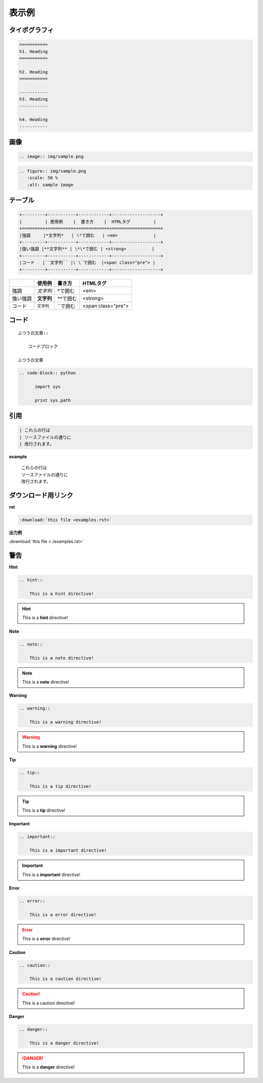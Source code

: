 =======
表示例
=======

タイポグラフィ
==============

.. code-block:: rst

   ===========
   h1. Heading
   ===========

   h2. Heading
   ===========

   -----------
   h3. Heading
   -----------

   h4. Heading
   -----------

.. raw:: html

   <h1>h1. Heading</h1>
   <h2>h2. Heading</h2>
   <h3>h3. Heading</h3>
   <h4>h4. Heading</h4>
   <h5>h5. Heading</h5>
   <h6>h6. Heading</h6>

画像
====

.. code-block:: rst

   .. image:: img/sample.png

.. image:: img/sample.png

.. code-block:: rst

   .. figure:: img/sample.png
      :scale: 50 %
      :alt: sample image

.. figure:: img/sample.png
   :scale: 50 %
   :alt: sample image

テーブル
========

.. code-block:: rst

    +---------+-----------+------------+-------------------+
    |         | 使用例    |  書き方    |  HTMLタグ         |
    +=========+===========+============+===================+
    |強調     |*文字列*   | \*で囲む   | <em>              |
    +---------+-----------+------------+-------------------+
    |強い強調 |**文字列** | \*\*で囲む | <strong>          |
    +---------+-----------+------------+-------------------+
    |コード   |``文字列`` |\`\`で囲む  |<span class="pre"> |
    +---------+-----------+------------+-------------------+

+---------+-----------+------------+-------------------+
|         | 使用例    |  書き方    |  HTMLタグ         |
+=========+===========+============+===================+
|強調     |*文字列*   | \*で囲む   | <em>              |
+---------+-----------+------------+-------------------+
|強い強調 |**文字列** | \*\*で囲む | <strong>          |
+---------+-----------+------------+-------------------+
|コード   |``文字列`` |\`\`で囲む  |<span class="pre"> |
+---------+-----------+------------+-------------------+

コード
======

::

    ふつうの文章::

        コードブロック

    ふつうの文章



.. code-block:: rst

  .. code-block:: python

        import sys

        print sys.path

引用
====

.. code-block:: rst

       | これらの行は
       | ソースファイルの通りに
       | 改行されます。

**example**

   | これらの行は
   | ソースファイルの通りに
   | 改行されます。

ダウンロード用リンク
====================

**rst**

.. code-block:: rst

    :download:`this file <examples.rst>`

**出力例**

:download:`this file <./examples.rst>`


警告
====

**Hint**

.. code-block:: rst

    .. hint::

        This is a hint directive!

.. hint::

    This is a **hint** directive!

**Note**

.. code-block:: rst

    .. note::

        This is a note directive!

.. note::

    This is a **note** directive!

**Warning**

.. code-block:: rst

    .. warning::

        This is a warning directive!

.. warning::

    This is a **warning** directive!

**Tip**

.. code-block:: rst

    .. tip::

        This is a tip directive!

.. tip::

    This is a **tip** directive!


**Important**

.. code-block:: rst

    .. important::

        This is a important directive!

.. important::

    This is a **important** directive!

**Error**

.. code-block:: rst

    .. error::

        This is a error directive!

.. error::

    This is a **error** directive!

**Caution**

.. code-block:: rst

    .. caution::

        This is a caution directive!

.. caution::

    This is a caution directive!

**Danger**

.. code-block:: rst

    .. danger::

        This is a danger directive!

.. danger::

    This is a **danger** directive!

